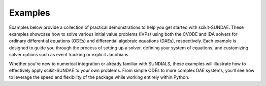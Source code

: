Examples
========
Examples below provide a collection of practical demonstrations to help you get started with scikit-SUNDAE. These examples showcase how to solve various initial value problems (IVPs) using both the CVODE and IDA solvers for ordinary differential equations (ODEs) and differential algebraic equations (DAEs), respectively. Each example is designed to guide you through the process of setting up a solver, defining your system of equations, and customizing solver options such as event tracking or explicit Jacobians.

Whether you're new to numerical integration or already familiar with SUNDIALS, these examples will illustrate how to effectively apply scikit-SUNDAE to your own problems. From simple ODEs to more complex DAE systems, you'll see how to leverage the speed and flexibility of the package while working entirely within Python.

.. grid:: 1 2 2 2

   .. grid-item-card:: ODE Problems
         :class-footer: border-0
         :padding: 2
           
         Learn how to solve ordinary differential equations
         (ODEs) with CVODE.

         .. toctree::
            :caption: ODE Problems
            :numbered:
            :titlesonly:

            van_der_pol.ipynb

   .. grid-item-card:: DAE Problems
         :class-footer: border-0
         :padding: 2
           
         Explore solving differential algebraic equations
         (DAEs) using IDA.

         .. toctree::
            :caption: DAE Problems
            :numbered:
            :titlesonly:

            robertson.ipynb
